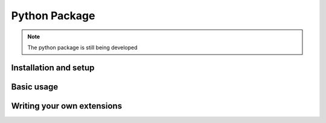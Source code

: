 Python Package
==============

.. note::

   The python package is still being developed

Installation and setup
----------------------

Basic usage
-----------

Writing your own extensions
---------------------------

